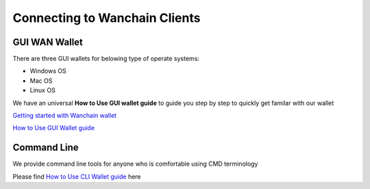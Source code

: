 ################################################################################
Connecting to Wanchain Clients
################################################################################

================================================================================
GUI WAN Wallet
================================================================================

There are three GUI wallets for belowing type of operate systems:

* Windows OS
* Mac OS
* Linux OS

We have an universal **How to Use GUI wallet guide** to guide you step by step to quickly get familar with our wallet

`Getting started with Wanchain wallet <https://github.com/wanchain/go-wanchain/wiki/Install-the-Wanchain-Wallet>`_

`How to Use GUI Wallet guide <https://github.com/wanchain/go-wanchain/wiki/Launch-the-Wanchain-Wallet>`_

================================================================================
Command Line
================================================================================

We provide command line tools for anyone who is comfortable using CMD terminology

Please find `How to Use CLI Wallet guide <https://github.com/wanchain/go-wanchain/wiki/How-To-Use(CLI)-Guide>`_ here

